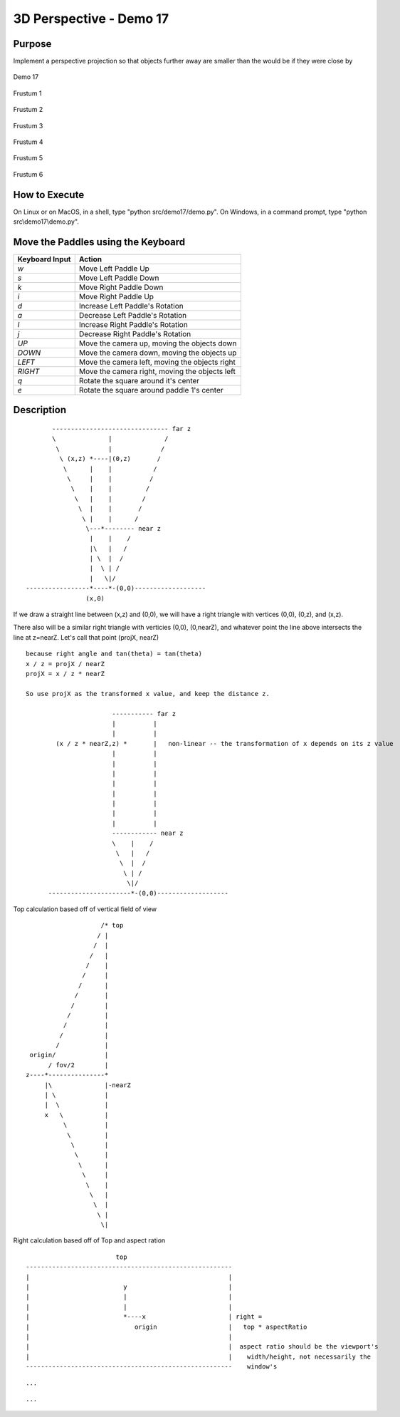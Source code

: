..
   Copyright (c) 2018-2023 William Emerison Six

   Permission is hereby granted, free of charge, to any person obtaining a copy
   of this software and associated documentation files (the "Software"), to deal
   in the Software without restriction, including without limitation the rights
   to use, copy, modify, merge, publish, distribute, sublicense, and/or sell
   copies of the Software, and to permit persons to whom the Software is
   furnished to do so, subject to the following conditions:

   The above copyright notice and this permission notice shall be included in all
   copies or substantial portions of the Software.

   THE SOFTWARE IS PROVIDED "AS IS", WITHOUT WARRANTY OF ANY KIND, EXPRESS OR
   IMPLIED, INCLUDING BUT NOT LIMITED TO THE WARRANTIES OF MERCHANTABILITY,
   FITNESS FOR A PARTICULAR PURPOSE AND NONINFRINGEMENT. IN NO EVENT SHALL THE
   AUTHORS OR COPYRIGHT HOLDERS BE LIABLE FOR ANY CLAIM, DAMAGES OR OTHER
   LIABILITY, WHETHER IN AN ACTION OF CONTRACT, TORT OR OTHERWISE, ARISING FROM,
   OUT OF OR IN CONNECTION WITH THE SOFTWARE OR THE USE OR OTHER DEALINGS IN THE
   SOFTWARE.

3D Perspective - Demo 17
========================

Purpose
^^^^^^^

Implement a perspective projection so that objects
further away are smaller than the would be
if they were close by


.. figure:: _static/screenshots/demo17.png
    :align: center
    :alt: Demo 17
    :figclass: align-center

    Demo 17

.. figure:: _static/screenshots/frustum1.png
    :align: center
    :alt: Frustum 1
    :figclass: align-center

    Frustum 1

.. figure:: _static/screenshots/frustum2.png
    :align: center
    :alt: Frustum 2
    :figclass: align-center

    Frustum 2

.. figure:: _static/screenshots/frustum3.png
    :align: center
    :alt: Frustum 3
    :figclass: align-center

    Frustum 3

.. figure:: _static/screenshots/frustum4.png
    :align: center
    :alt: Frustum 4
    :figclass: align-center

    Frustum 4

.. figure:: _static/screenshots/frustum5.png
    :align: center
    :alt: Frustum 5
    :figclass: align-center

    Frustum 5

.. figure:: _static/screenshots/frustum6.png
    :align: center
    :alt: Frustum 6
    :figclass: align-center

    Frustum 6


How to Execute
^^^^^^^^^^^^^^

On Linux or on MacOS, in a shell, type "python src/demo17/demo.py".
On Windows, in a command prompt, type "python src\\demo17\\demo.py".



Move the Paddles using the Keyboard
^^^^^^^^^^^^^^^^^^^^^^^^^^^^^^^^^^^

==============  ==============================================
Keyboard Input  Action
==============  ==============================================
*w*             Move Left Paddle Up
*s*             Move Left Paddle Down
*k*             Move Right Paddle Down
*i*             Move Right Paddle Up

*d*             Increase Left Paddle's Rotation
*a*             Decrease Left Paddle's Rotation
*l*             Increase Right Paddle's Rotation
*j*             Decrease Right Paddle's Rotation

*UP*            Move the camera up, moving the objects down
*DOWN*          Move the camera down, moving the objects up
*LEFT*          Move the camera left, moving the objects right
*RIGHT*         Move the camera right, moving the objects left

*q*             Rotate the square around it's center
*e*             Rotate the square around paddle 1's center
==============  ==============================================

Description
^^^^^^^^^^^


::


                     ------------------------------- far z
                     \              |              /
                      \             |             /
                       \ (x,z) *----|(0,z)       /
                        \      |    |           /
                         \     |    |          /
                          \    |    |         /
                           \   |    |        /
                            \  |    |       /
                             \ |    |      /
                              \---*-------- near z
                               |    |    /
                               |\   |   /
                               | \  |  /
                               |  \ | /
                               |   \|/
              -----------------*----*-(0,0)-------------------
                              (x,0)


If we draw a straight line between (x,z) and (0,0), we will have a right triangle
with vertices (0,0), (0,z), and (x,z).

There also will be a similar right triangle with verticies (0,0), (0,nearZ), and
whatever point the line above intersects the line at z=nearZ.  Let's call that point
(projX, nearZ)

::

        because right angle and tan(theta) = tan(theta)
        x / z = projX / nearZ
        projX = x / z * nearZ

        So use projX as the transformed x value, and keep the distance z.

                               ----------- far z
                               |          |
                               |          |
                (x / z * nearZ,z) *       |   non-linear -- the transformation of x depends on its z value
                               |          |
                               |          |
                               |          |
                               |          |
                               |          |
                               |          |
                               |          |
                               |          |
                               ------------ near z
                               \    |    /
                                \   |   /
                                 \  |  /
                                  \ | /
                                   \|/
              ----------------------*-(0,0)-------------------



Top calculation based off of vertical field of view

::

                              /* top
                             / |
                            /  |
                           /   |
                          /    |
                         /     |
                        /      |
                       /       |
                      /        |
                     /         |
                    /          |
                   /           |
                  /            |
           origin/             |
                / fov/2        |
          z----*---------------*
               |\              |-nearZ
               | \             |
               |  \            |
               x   \           |
                    \          |
                     \         |
                      \        |
                       \       |
                        \      |
                         \     |
                          \    |
                           \   |
                            \  |
                             \ |
                              \|

Right calculation based off of Top and aspect ration

::

                                   top
           -------------------------------------------------------
           |                                                     |
           |                         y                           |
           |                         |                           |
           |                         |                           |
           |                         *----x                      | right =
           |                            origin                   |   top * aspectRatio
           |                                                     |
           |                                                     |  aspect ratio should be the viewport's
           |                                                     |    width/height, not necessarily the
           -------------------------------------------------------    window's

.. LINENOS ../src/demo17/demo.py 24b2f9fc341605b61f191425ea7a8e7a2ac42873


::

   ...

.. LINENOS ../src/demo17/demo.py 7f3ac095c4dfe0c0162e607a871f4e12e6fd633c


.. LINENOS ../src/demo17/demo.py 67ffd7b7adc42d01ca93bacdef858c0d4b678e38

::

   ...


.. LINENOS ../src/demo17/demo.py 2ced82a1c3de464adbfe5d303faffdd2314c17c2
